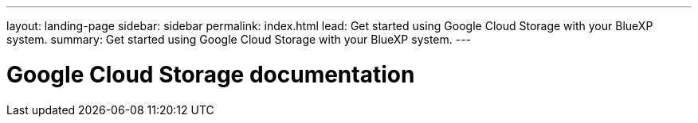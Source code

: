 ---
layout: landing-page
sidebar: sidebar
permalink: index.html
lead: Get started using Google Cloud Storage with your BlueXP system.
summary: Get started using Google Cloud Storage with your BlueXP system.
---

= Google Cloud Storage documentation
:hardbreaks:
:nofooter:
:icons: font
:linkattrs:
:imagesdir: ./media/
